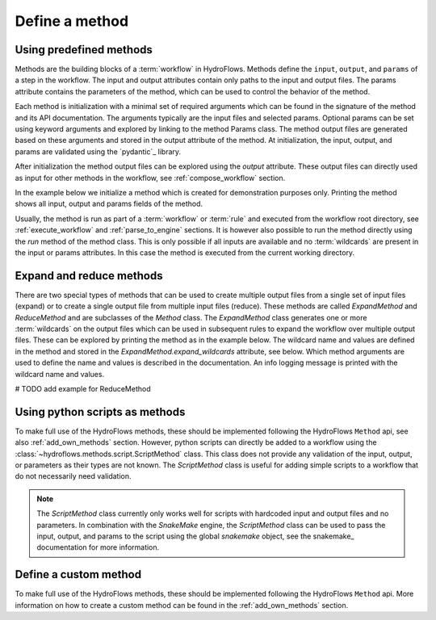 .. _define_method:

Define a method
===============

Using predefined methods
------------------------

Methods are the building blocks of a :term:`workflow` in HydroFlows.
Methods define the ``input``, ``output``, and ``params`` of a step in the workflow.
The input and output attributes contain only paths to the input and output files.
The params attribute contains the parameters of the method, which can be used to control
the behavior of the method.

Each method is initialization with a minimal set of required arguments which can be found
in the signature of the method and its API documentation.
The arguments typically are the input files and selected params. Optional params can be set
using keyword arguments and explored by linking to the method Params class.
The method output files are generated based on these arguments and stored in the output
attribute of the method.
At initialization, the input, output, and params are validated using the `pydantic`_ library.

After initialization the method output files can be explored using the `output` attribute.
These output files can directly used as input for other methods in the workflow,
see :ref:`compose_workflow` section.

In the example below we initialize a method which is created for demonstration purposes only.
Printing the method shows all input, output and params fields of the method.

.. ipython:: python

    from hydroflows.methods.dummy import RunDummyEvent
    import logging

    # setup logging
    logging.basicConfig(level=logging.INFO, format='%(levelname)s:%(message)s')

    # initialize a method
    method = RunDummyEvent(
        event_csv="events/event1.csv",
        settings_toml="settings.toml",
        output_dir="model/event1",
        model_exe="bin/model.exe"
    )

    # explore the method input, output and params
    print(method)

Usually, the method is run as part of a :term:`workflow` or :term:`rule` and executed from the
workflow root directory, see :ref:`execute_workflow` and :ref:`parse_to_engine` sections.
It is however also possible to run the method directly using the `run` method of the method class.
This is only possible if all inputs are available and no :term:`wildcards` are present in the input
or params attributes. In this case the method is executed from the current working directory.

.. _expand_reduce_methods:

Expand and reduce methods
-------------------------

There are two special types of methods that can be used to create multiple output files from a single
set of input files (expand) or to create a single output file from multiple input files (reduce).
These methods are called `ExpandMethod` and `ReduceMethod` and are subclasses of the `Method` class.
The `ExpandMethod` class generates one or more :term:`wildcards` on the output files which can be used
in subsequent rules to expand the workflow over multiple output files. These can be explored by
printing the method as in the example below.
The wildcard name and values are defined in the method and stored in the `ExpandMethod.expand_wildcards` attribute, see below.
Which method arguments are used to define the name and values is described in the documentation.
An info logging message is printed with the wildcard name and values.


.. ipython:: python

    from hydroflows.methods.dummy import PrepareDummyEvents

    # initialize a method
    method = PrepareDummyEvents(
        timeseries_csv="data/timeseries.csv",
        output_dir="output",
        rps=[1,5,10,50,100],
    )

    # Check the method expand_wildcards
    print(method.expand_wildcards)

    # Note the method type and expand_wildcards
    print(method)


# TODO add example for ReduceMethod


.. _python_script:

Using python scripts as methods
-------------------------------

To make full use of the HydroFlows methods, these should be implemented following the HydroFlows ``Method`` api, see also :ref:`add_own_methods` section.
However, python scripts can directly be added to a workflow using the :class:`~hydroflows.methods.script.ScriptMethod` class.
This class does not provide any validation of the input, output, or parameters as their types are not known.
The `ScriptMethod` class is useful for adding simple scripts to a workflow that do not necessarily need validation.

.. ipython:: python

    from hydroflows.methods.script import ScriptMethod

    # initialize a method
    script_method = ScriptMethod(
        script="scripts/my_script.py",
        input={"input1": "data/input1.tif"},
        output={"output1": "data/output1.tif"},
    )

    # explore the output files
    print(script_method)

.. Note::
    The `ScriptMethod` class currently only works well for scripts with hardcoded input and output files and no parameters.
    In combination with the `SnakeMake` engine, the `ScriptMethod` class can be used to pass the input, output, and params
    to the script using the global `snakemake` object, see the snakemake_ documentation for more information.


Define a custom method
----------------------

To make full use of the HydroFlows methods, these should be implemented following the HydroFlows ``Method`` api.
More information on how to create a custom method can be found in the :ref:`add_own_methods` section.
